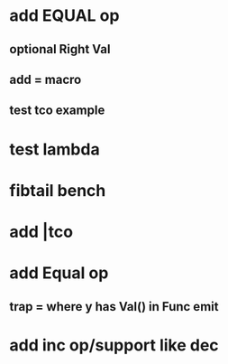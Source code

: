 * add EQUAL op
** optional Right Val
** add = macro
** test tco example
* test lambda
* fibtail bench
* add |tco
* add Equal op
** trap = where y has Val() in Func emit
* add inc op/support like dec
